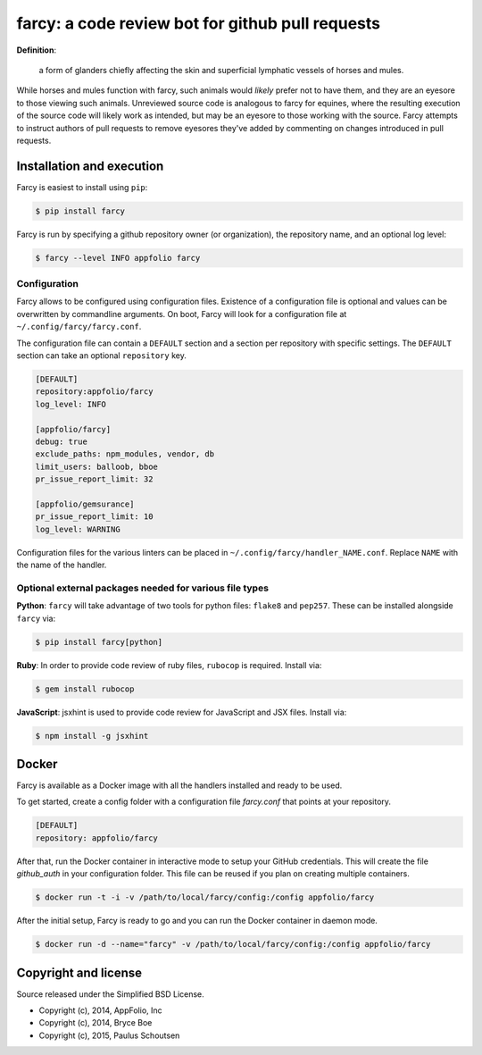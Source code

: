 .. _main_page:

farcy: a code review bot for github pull requests
=================================================

.. image:: https://travis-ci.org/appfolio/farcy.svg?branch=master
               :target: https://travis-ci.org/appfolio/farcy
.. image:: https://coveralls.io/repos/appfolio/farcy/badge.svg?branch=master
               :target: https://coveralls.io/r/appfolio/farcy?branch=master

**Definition**:

    a form of glanders chiefly affecting the skin and superficial lymphatic
    vessels of horses and mules.

While horses and mules function with farcy, such animals would *likely* prefer
not to have them, and they are an eyesore to those viewing such
animals. Unreviewed source code is analogous to farcy for equines, where the
resulting execution of the source code will likely work as intended, but may be
an eyesore to those working with the source. Farcy attempts to instruct authors
of pull requests to remove eyesores they've added by commenting on changes
introduced in pull requests.

Installation and execution
--------------------------

Farcy is easiest to install using ``pip``:

.. code-block:: bash

    $ pip install farcy

Farcy is run by specifying a github repository owner (or organization), the
repository name, and an optional log level:

.. code-block:: bash

    $ farcy --level INFO appfolio farcy

Configuration
~~~~~~~~~~~~~

Farcy allows to be configured using configuration files. Existence of a configuration
file is optional and values can be overwritten by commandline arguments. On boot,
Farcy will look for a configuration file at ``~/.config/farcy/farcy.conf``.

The configuration file can contain a ``DEFAULT`` section and a section per repository
with specific settings. The ``DEFAULT`` section can take an optional ``repository`` key.

.. code-block::

    [DEFAULT]
    repository:appfolio/farcy
    log_level: INFO
    
    [appfolio/farcy]
    debug: true
    exclude_paths: npm_modules, vendor, db
    limit_users: balloob, bboe
    pr_issue_report_limit: 32
    
    [appfolio/gemsurance]
    pr_issue_report_limit: 10
    log_level: WARNING

Configuration files for the various linters can be placed in
``~/.config/farcy/handler_NAME.conf``. Replace ``NAME`` with the name of the handler.


Optional external packages needed for various file types
~~~~~~~~~~~~~~~~~~~~~~~~~~~~~~~~~~~~~~~~~~~~~~~~~~~~~~~~

**Python**: ``farcy`` will take advantage of two tools for python files:
``flake8`` and ``pep257``. These can be installed alongside ``farcy`` via:

.. code-block:: bash

    $ pip install farcy[python]

**Ruby**: In order to provide code review of ruby files, ``rubocop`` is
required. Install via:

.. code-block:: bash

    $ gem install rubocop

**JavaScript**: jsxhint is used to provide code review for JavaScript and JSX files. Install via:

.. code-block:: bash

    $ npm install -g jsxhint


Docker
------
Farcy is available as a Docker image with all the handlers installed and ready to be used.

To get started, create a config folder with a configuration file `farcy.conf` that points at your repository.

.. code-block::

    [DEFAULT]
    repository: appfolio/farcy

After that, run the Docker container in interactive mode to setup your GitHub credentials. This will create the file `github_auth` in your configuration folder. This file can be reused if you plan on creating multiple containers.

.. code-block:: bash

    $ docker run -t -i -v /path/to/local/farcy/config:/config appfolio/farcy

After the initial setup, Farcy is ready to go and you can run the Docker container in daemon mode.

.. code-block:: bash

    $ docker run -d --name="farcy" -v /path/to/local/farcy/config:/config appfolio/farcy

Copyright and license
---------------------

Source released under the Simplified BSD License.

* Copyright (c), 2014, AppFolio, Inc
* Copyright (c), 2014, Bryce Boe
* Copyright (c), 2015, Paulus Schoutsen
